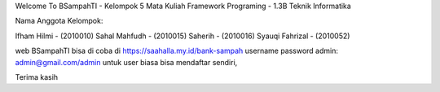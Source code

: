 Welcome To BSampahTI - Kelompok 5
Mata Kuliah Framework Programing - 1.3B Teknik Informatika

Nama Anggota Kelompok:

Ifham Hilmi - (2010010)
Sahal Mahfudh - (2010015)
Saherih - (2010016)
Syauqi Fahrizal - (2010052)

web BSampahTI bisa di coba di https://saahalla.my.id/bank-sampah
username password admin: admin@gmail.com/admin
untuk user biasa bisa mendaftar sendiri,

Terima kasih